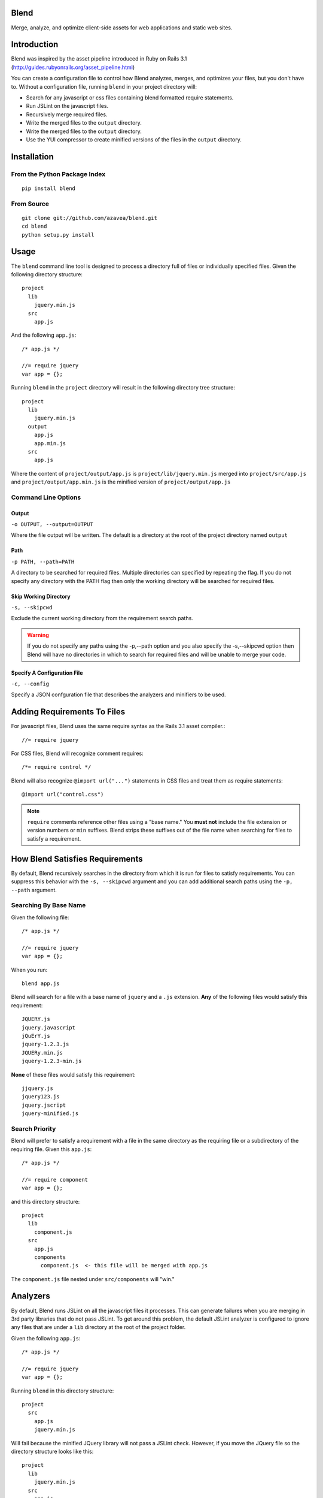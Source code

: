 .. Blend documentation master file, created by
   sphinx-quickstart on Fri Feb 24 14:11:43 2012.
   You can adapt this file completely to your liking, but it should at least
   contain the root `toctree` directive.

Blend
=====
Merge, analyze, and optimize client-side assets for web applications and static web sites.

Introduction
============

Blend was inspired by the asset pipeline introduced in Ruby on Rails 3.1 (http://guides.rubyonrails.org/asset_pipeline.html)

You can create a configuration file to control how Blend analyzes, merges, and optimizes your files, but you don't have
to. Without a configuration file, running ``blend`` in your project directory will:

- Search for any javascript or css files containing blend formatted require statements.
- Run JSLint on the javascript files.
- Recursively merge required files.
- Write the merged files to the ``output`` directory.
- Write the merged files to the ``output`` directory.
- Use the YUI compressor to create minified versions of the files in the ``output`` directory.

Installation
============

From the Python Package Index
-----------------------------
::

    pip install blend

From Source
-----------
::

    git clone git://github.com/azavea/blend.git
    cd blend
    python setup.py install

Usage
=====

The ``blend`` command line tool is designed to process a directory full of files or individually specified files. Given
the following directory structure::

    project
      lib
        jquery.min.js
      src
        app.js

And the following ``app.js``::

    /* app.js */

    //= require jquery
    var app = {};

Running ``blend`` in the ``project`` directory will result in the following directory tree structure::

    project
      lib
        jquery.min.js
      output
        app.js
        app.min.js
      src
        app.js

Where the content of ``project/output/app.js`` is ``project/lib/jquery.min.js`` merged into ``project/src/app.js`` and
``project/output/app.min.js`` is the minified version of ``project/output/app.js``

Command Line Options
--------------------

Output
~~~~~~
``-o OUTPUT, --output=OUTPUT``

Where the file output will be written. The default is a directory at the root of the
project directory named ``output``

Path
~~~~~
``-p PATH, --path=PATH``

A directory to be searched for required files. Multiple directories can specified by
repeating the flag. If you do not
specify any directory with the PATH flag then only the working directory will be searched for required files.

Skip Working Directory
~~~~~~~~~~~~~~~~~~~~~~
``-s, --skipcwd``

Exclude the current working directory from the requirement search paths.

.. warning::

   If you do not specify any paths using the -p,--path option and you also specify the -s,--skipcwd option then Blend
   will have no directories in which to search for required files and will be unable to merge your code.

Specify A Configuration File
~~~~~~~~~~~~~~~~~~~~~~~~~~
``-c, --config``

Specify a JSON confguration file that describes the analyzers and minifiers to be used.


Adding Requirements To Files
=================================

For javascript files, Blend uses the same require syntax as the Rails 3.1 asset compiler.::

    //= require jquery

For CSS files, Blend will recognize comment requires::

    /*= require control */

Blend will also recognize ``@import url("...")`` statements in CSS files and treat them as require statements::

    @import url("control.css")

.. note:: ``require`` comments reference other files using a "base name." You **must not** include the file extension or version numbers or ``min`` suffixes. Blend strips these suffixes out of the file name when searching for files to satisfy a requirement.

How Blend Satisfies Requirements
================================

By default, Blend recursively searches in the directory from which it is run for files to satisfy requirements. You
can suppress this behavior with the ``-s, --skipcwd`` argument and you can add additional search paths using the
``-p, --path`` argument.

Searching By Base Name
----------------------
Given the following file::

    /* app.js */

    //= require jquery
    var app = {};

When you run::

    blend app.js

Blend will search for a file with a base name of ``jquery`` and a ``.js`` extension. **Any** of the following files would
satisfy this requirement::

    JQUERY.js
    jquery.javascript
    jQuErY.js
    jquery-1.2.3.js
    JQUERy.min.js
    jquery-1.2.3-min.js

**None** of these files would satisfy this requirement::

    jjquery.js
    jquery123.js
    jquery.jscript
    jquery-minified.js

Search Priority
---------------
Blend will prefer to satisfy a requirement with a file in the same directory as the requiring file or a subdirectory
of the requiring file. Given this ``app.js``::

    /* app.js */

    //= require component
    var app = {};

and this directory structure::

    project
      lib
        component.js
      src
        app.js
        components
          component.js  <- this file will be merged with app.js

The ``component.js`` file nested under ``src/components`` will "win."

Analyzers
=========
By default, Blend runs JSLint on all the javascript files it processes. This can generate failures when you are merging
in 3rd party libraries that do not pass JSLint. To get around this problem, the default JSLint analyzer is configured
to ignore any files that are under a ``lib`` directory at the root of the project folder.

Given the following ``app.js``::

    /* app.js */

    //= require jquery
    var app = {};

Running ``blend`` in this directory structure::

    project
      src
        app.js
        jquery.min.js

Will fail because the minified JQuery library will not pass a JSLint check. However, if you move the JQuery file so the
directory structure looks like this::

    project
      lib
        jquery.min.js
      src
        app.js

Then running ``blend`` will succeed because the JSLint analyzer will skip over ``project/lib/jquery.min.js``.

Configuring Blend
=================

Blend can read configuration options from a JSON formatted file. Here is what the default configuration looks like::

    {
      "analyzers": {
        "javascript": [
          {
            "name": "blend.JSLintAnalyzer",
            "skip_list": [
              "bin"
            ]
          }
        ]
      },
      "minifiers" {
        "javascript": {
          "name": "blend.YUICompressorMinifier"
        },
        "css": {
          "name": blend.YUICompressorMinifier"
        }
      }
    }

Blend can load configuration files in two ways:

1. From ``{current working directory}/.blend/config.json``
2. From a file specifed with the ``-c,--config`` command line argument

A config file specified with the ``-c,--config`` command line argument will override a ``.blend/config.json`` file.